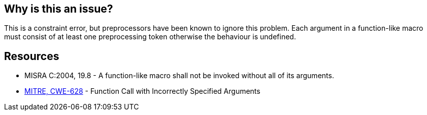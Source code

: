 == Why is this an issue?

This is a constraint error, but preprocessors have been known to ignore this problem. Each argument in a function-like macro must consist of at least one preprocessing token otherwise the behaviour is undefined.


== Resources

* MISRA C:2004, 19.8 - A function-like macro shall not be invoked without all of its arguments.
* https://cwe.mitre.org/data/definitions/628[MITRE, CWE-628] - Function Call with Incorrectly Specified Arguments

ifdef::env-github,rspecator-view[]

'''
== Implementation Specification
(visible only on this page)

=== Message

The invocation of macro "xxx" requires "yyy" arguments, but only "xxx" were provided.


endif::env-github,rspecator-view[]
